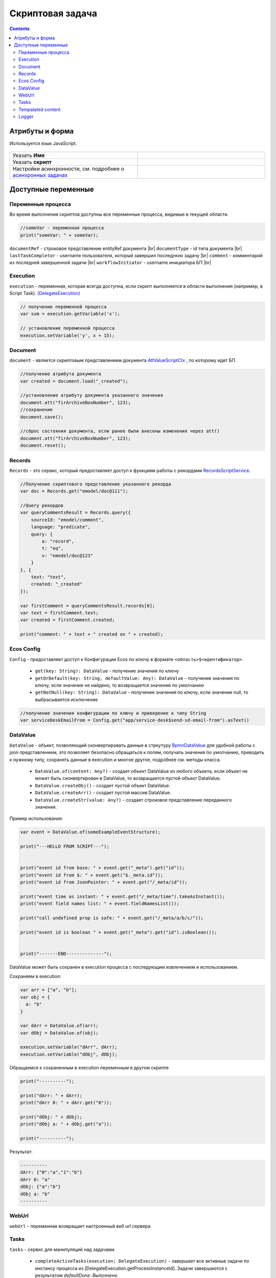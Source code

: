 Скриптовая задача
=================
.. _script_task:

.. contents::

Атрибуты и форма
----------------

Используется язык JavaScript.

 .. image:: _static/script_task/59.png
       :width: 300
       :align: center

.. list-table::
      :widths: 5 5
      :class: tight-table 

      * - Указать **Имя**

        - 
               .. image:: _static/script_task/60.png
                :width: 300
                :align: center
      * - Указать **скрипт** 
        - 
               .. image:: _static/script_task/61.png
                :width: 300
                :align: center
      * - Настройки асинхронности, см. подробнее о `асинхронных задачах <https://camunda.com/blog/2014/07/advanced-asynchronous-continuations/>`_ 
        - 
               .. image:: _static/script_task/62.png
                :width: 300
                :align: center

Доступные переменные
--------------------

Переменные процесса
~~~~~~~~~~~~~~~~~~~

Во время выполнения скриптов доступны все переменные процесса, видимые в текущей области.

.. code-block:: javascript

    //someVar - переменная процесса
    print("someVar: " + someVar);

``documentRef`` - строковое представление entityRef документа |br|
``documentType`` - id типа документа |br|
``lastTaskCompletor`` - username пользователя, который завершил последнюю задачу |br|
``comment`` - комментарий из последней завершенной задачи |br|
``workflowInitiator`` - username инициатора БП |br|

Execution
~~~~~~~~~

.. _execution:

``execution`` - переменная, которая всегда доступна, если скрипт выполняется в области выполнения (например, в Script Task). `(DelegateExecution) <https://docs.camunda.org/javadoc/camunda-bpm-platform/7.17/org/camunda/bpm/engine/delegate/DelegateExecution.html>`_

.. code-block:: javascript

    // получение переменной процесса
    var sum = execution.getVariable('x');

    // установление переменной процесса
    execution.setVariable('y', x + 15);

Document
~~~~~~~~

``document`` - является скриптовым представлением документа `AttValueScriptCtx <https://gitlab.citeck.ru/ecos-community/ecos-records/-/blob/master/ecos-records/src/main/java/ru/citeck/ecos/records3/record/atts/computed/script/AttValueScriptCtx.kt>`_ , по которому идет БП.

.. code-block:: javascript

    //получение атрибута документа
    var created = document.load("_created");

    //установление атрибуту документа указанного значения
    document.att("firArchiveBoxNumber", 123);
    //сохранение
    document.save();

    //сброс состояния документа, если ранее были внесены изменения через att()
    document.att("firArchiveBoxNumber", 123);
    document.reset();
    

Records
~~~~~~~

``Records`` - это сервис, который предоставляет доступ к функциям работы с рекордами `RecordsScriptService <https://gitlab.citeck.ru/ecos-community/ecos-records/-/blob/master/ecos-records/src/main/java/ru/citeck/ecos/records3/record/atts/computed/script/RecordsScriptService.kt>`_.

.. code-block:: javascript

    //Получение скриптового представление указанного рекорда
    var doc = Records.get("emodel/doc@111");

    //Query рекордов
    var queryCommentsResult = Records.query({
        sourceId: "emodel/comment",
        language: "predicate",
        query: {
            a: "record",
            t: "eq",
            v: "emodel/doc@123"
        }
    }, {
        text: "text",
        created: "_created"
    });

    var firstComment = queryCommentsResult.records[0];
    var text = firstComment.text;
    var created = firstComment.created;

    print("comment: " + text + " created on " + created);

Ecos Config
~~~~~~~~~~~

``Config`` - предоставляет доступ к Конфигурации Ecos по ключу в формате ``<область>$<идентификатор>``.

    - ``get(key: String): DataValue`` - получение значения по ключу
    - ``getOrDefault(key: String, defaultValue: Any): DataValue`` - получение значения по ключу, если значение не найдено, то возвращается значение по умолчанию
    - ``getNotNull(key: String): DataValue`` - получение значения по ключу, если значение null, то выбрасывается исключение

.. code-block:: javascript

    //получение значения конфигурации по ключу и приведение к типу String
    var serviceDeskEmailFrom = Config.get("app/service-desk$send-sd-email-from").asText()

DataValue
~~~~~~~~~

``DataValue`` - объект, позволяющий сконвертировать данные в стркутуру `BpmnDataValue <https://gitlab.citeck.ru/ecos-community/ecos-process/-/blob/develop/src/main/java/ru/citeck/ecos/process/domain/bpmn/engine/camunda/impl/variables/convert/BpmnDataValue.kt>`_ для удобной работы с json представлением, это позволяет безопасно обращаться к полям, получать значения по умолчанию, приводить к нужному типу, сохранять данные в execution и многое другое, подробнее см. методы класса.

    - ``DataValue.of(content: Any?)`` - создает объект DataValue из любого объекта, если объект не может быть сконвертирован в DataValue, то возвращается пустой объект DataValue.
    - ``DataValue.createObj()`` - создает пустой объект DataValue.
    - ``DataValue.createArr()`` - создает пустой массив DataValue.
    - ``DataValue.createStr(value: Any?)`` - создает строковое представление переданного значения.
    
Пример использования:
    
.. code-block:: javascript

    var event = DataValue.of(someExampleEventStructure);

    print("---HELLO FROM SCRIPT---");


    print("event id from base: " + event.get("_meta").get("id"));
    print("event id from $: " + event.get("$._meta.id"));
    print("event id from JsonPointer: " + event.get("/_meta/id"));

    print("event time as instant: " + event.get("/_meta/time").takeAsInstant());
    print("event field names list: " + event.fieldNamesList());

    print("call undefined prop is safe: " + event.get("/_meta/a/b/c/"));

    print("event id is boolean " + event.get("_meta").get("id").isBoolean());


    print("-------END--------------");
    
    
DataValue может быть сохранен в execution процесса с последующим извлечением и использованием.

Сохраняем в execution:

.. code-block:: javascript

    var arr = ["a", "b"];
    var obj = {
      a: "b"
    }
    
    var dArr = DataValue.of(arr);
    var dObj = DataValue.of(obj);
    
    execution.setVariable("dArr", dArr);
    execution.setVariable("dObj", dObj);
    
    
Обращаемся к сохраненным в execution переменным в другом скрипте
    
.. code-block:: javascript

    print("----------");
    
    print("dArr: " + dArr);
    print("dArr 0: " + dArr.get("0"));
    
    print("dObj: " + dObj);
    print("dObj a: " + dObj.get("a"));
    
    print("----------");
    
    
Результат:

.. code-block::

    ----------
    dArr: {"0":"a","1":"b"}
    dArr 0: "a"
    dObj: {"a":"b"}
    dObj a: "b"
    ----------

WebUrl
~~~~~~

``webUrl`` - переменная возвращает настроенный веб url сервера

Tasks
~~~~~

``tasks`` - сервис для манипуляций над задачами.
    
    - ``completeActiveTasks(execution: DelegateExecution)`` - завершает все активные задачи по инстансу процесса из [DelegateExecution.getProcessInstanceId]. Задачи завершаются с результатом *defaultDone: Выполнено*.


Tempalated content
~~~~~~~~~~~~~~~~~~

``templatedContent`` - сервис для работы с шаблонизированным контентом.

    - ``write(record: String, template: String)`` - генеририрует контент по указанному шаблону [`template`], на основе данных рекорда [`record`] и записывает сгенерированный контент в [`record`] в атрибут контент по умолчанию `content`.
    - ``write(record: String, template: String, attribute: String)`` - генеририрует контент по указанному шаблону `[template`], на основе данных рекорда [`record`] и записывает сгенерированный контент в [`record`] в переданный атрибут [`attribute`].

В качестве [`template`] можно передать строковое представление EntityRef шаблона или его id.

Logger
~~~~~~

``log`` -  логгер, пишет в микросервис ecos-process, дополнительно выводится информация о execution. Для настройки уровня логирования используется класс ``ru.citeck.ecos.process.domain.bpmn.engine.camunda.services.beans.ScriptLogger``. |br| Поддерживаемые методы:
    
    - ``log.info(message: String)``
    - ``log.warn(message: String)``
    - ``log.error(message: String)``
    - ``log.debug(message: String)``
    - ``log.trace(message: String)``

.. note:: 

    Читай подробнее о `scripting в Camunda <https://docs.camunda.org/manual/7.14/user-guide/process-engine/scripting/>`_



.. |br| raw:: html

     <br>   
